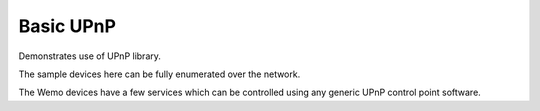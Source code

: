 Basic UPnP
==========

Demonstrates use of UPnP library.

The sample devices here can be fully enumerated over the network.

The Wemo devices have a few services which can be controlled using any generic UPnP control point software.

